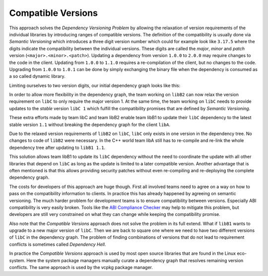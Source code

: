 Compatible Versions
-------------------

This approach solves the `Dependency Versioning Problem` by allowing the relaxation of version requirements of the individual libraries
by introducing ranges of compatible versions. The definition of the compatibility is usually done via *Semantic Versioning* 
which introduces a three digit version number which could for example look like ``3.17.5`` where the
digits indicate the compatibility between the individual versions. These digits are called the *major*, *minor* and *patch* version (``<major>.<minor>.<patch>``).
Updating a dependency from version ``1.0.0`` to ``2.0.0`` may require changes to the code in the client. 
Updating from ``1.0.0`` to ``1.1.0`` requires a re-compilation of the client, but no changes to the code. 
Upgrading from ``1.0.0`` to ``1.0.1`` can be done by simply exchanging the binary file when the dependency is consumed as a so called dynamic library.

Limiting ourselves to two version digits, our initial dependency graph looks like this:

.. graphviz::
  :align: center
  :name: InitialGraphSemanticVersions
  :caption: Diamond dependency graph with simplified semantic versions

  digraph G {
    graph [bgcolor=transparent]
    node [shape=box width=0.1 height=0.1]
    "libA 1.0" -> "libB1 1.0"
    "libA 1.0" -> "libB2 1.0"
    "libB1 1.0" -> "libC 1.0"
    "libB2 1.0" -> "libC 1.0"
  }

In order to allow more flexibility in the dependency graph, the team working on ``libB2`` can now relax
the version requirement on ``libC`` to only require the major version 1. At the same time, the team working
on ``libC`` needs to provide updates to the *stable* version ``libC 1`` which fulfill the compatibility
promises that are defined by *Semantic Versioning*. 

These extra efforts made by team libC and team libB2 enable team libB1 to update their ``libC`` dependency to the
latest stable version ``1.1`` without breaking the dependency graph for the client ``libA``.

.. graphviz::
  :align: center
  :name: UpdatedGraphSemanticVersions
  :caption: Dependency graph after updating libC

  digraph G {
    graph [bgcolor=transparent]
    node [shape=box width=0.1 height=0.1]
    "libA 1.1" -> "libB1 1.1"
    "libA 1.1" -> "libB2 1.0"
    "libB1 1.1" -> "libC 1.1"
    "libB2 1.0" -> "libC 1.1"
  }

Due to the relaxed version requirements of ``libB2`` on ``libC``, ``libC`` only exists in one version in the dependency tree.
No changes to code of ``libB2`` were necessary.
In the C++ world team libA still has to re-compile and re-link the whole dependency tree after updating to ``libB1 1.1``.

This solution allows team libB1 to update its ``libC`` dependency without the need to coordinate the update with all other
libraries that depend on ``libC`` as long as the update is limited to a later compatible version. Another advantage that
is often mentioned is that this allows providing security patches without even re-compiling and re-deploying the complete
dependency graph. 

The costs for developers of this approach are huge though. First all involved teams need to agree on a way on how to pass on
the compatibility information to clients. In practice this has already happened by agreeing on semantic versioning.
The much harder problem for development teams is to ensure compatibility between versions. Especially ABI compatibility is very easily
broken. Tools like the `ABI Compliance Checker`_ may help to mitigate this problem, but developers are still very constrained on what
they can change while keeping the compatibility promise.

Also note that the *Compatible Versions* approach does not solve the problem in its full extend. What if ``libB1`` wants to upgrade to
a new major version of ``libC``. Then we are back to square one where we need to have two different versions of ``libC`` in the dependency graph.
The problem of finding combinations of versions that do not lead to requirement conflicts is sometimes called *Dependency Hell*.

In practice the *Compatible Versions* approach is used by most open source libraries that are found in the Linux eco-system. 
Here the system package managers manually curate a dependency graph that resolves remaining version conflicts. The same approach is used
by the vcpkg package manager.


.. _ABI Compliance Checker: https://lvc.github.io/abi-compliance-checker/"



